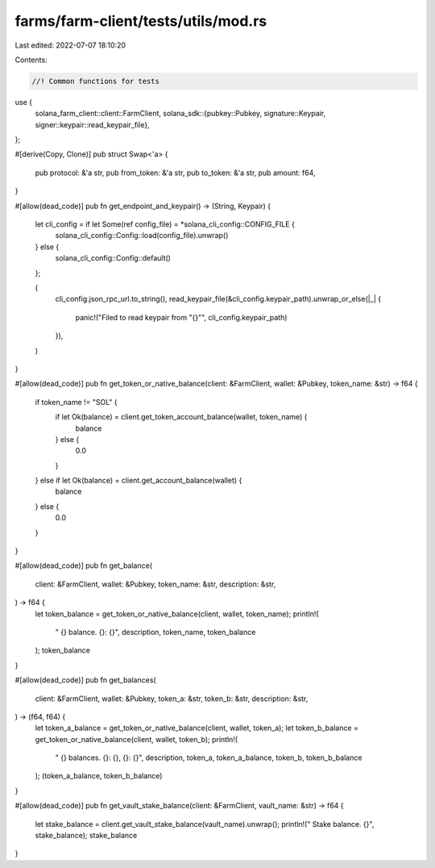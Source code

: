 farms/farm-client/tests/utils/mod.rs
====================================

Last edited: 2022-07-07 18:10:20

Contents:

.. code-block:: rs

    //! Common functions for tests

use {
    solana_farm_client::client::FarmClient,
    solana_sdk::{pubkey::Pubkey, signature::Keypair, signer::keypair::read_keypair_file},
};

#[derive(Copy, Clone)]
pub struct Swap<'a> {
    pub protocol: &'a str,
    pub from_token: &'a str,
    pub to_token: &'a str,
    pub amount: f64,
}

#[allow(dead_code)]
pub fn get_endpoint_and_keypair() -> (String, Keypair) {
    let cli_config = if let Some(ref config_file) = *solana_cli_config::CONFIG_FILE {
        solana_cli_config::Config::load(config_file).unwrap()
    } else {
        solana_cli_config::Config::default()
    };

    (
        cli_config.json_rpc_url.to_string(),
        read_keypair_file(&cli_config.keypair_path).unwrap_or_else(|_| {
            panic!("Filed to read keypair from \"{}\"", cli_config.keypair_path)
        }),
    )
}

#[allow(dead_code)]
pub fn get_token_or_native_balance(client: &FarmClient, wallet: &Pubkey, token_name: &str) -> f64 {
    if token_name != "SOL" {
        if let Ok(balance) = client.get_token_account_balance(wallet, token_name) {
            balance
        } else {
            0.0
        }
    } else if let Ok(balance) = client.get_account_balance(wallet) {
        balance
    } else {
        0.0
    }
}

#[allow(dead_code)]
pub fn get_balance(
    client: &FarmClient,
    wallet: &Pubkey,
    token_name: &str,
    description: &str,
) -> f64 {
    let token_balance = get_token_or_native_balance(client, wallet, token_name);
    println!(
        "  {} balance. {}: {}",
        description, token_name, token_balance
    );
    token_balance
}

#[allow(dead_code)]
pub fn get_balances(
    client: &FarmClient,
    wallet: &Pubkey,
    token_a: &str,
    token_b: &str,
    description: &str,
) -> (f64, f64) {
    let token_a_balance = get_token_or_native_balance(client, wallet, token_a);
    let token_b_balance = get_token_or_native_balance(client, wallet, token_b);
    println!(
        "  {} balances. {}: {}, {}: {}",
        description, token_a, token_a_balance, token_b, token_b_balance
    );
    (token_a_balance, token_b_balance)
}

#[allow(dead_code)]
pub fn get_vault_stake_balance(client: &FarmClient, vault_name: &str) -> f64 {
    let stake_balance = client.get_vault_stake_balance(vault_name).unwrap();
    println!("  Stake balance. {}", stake_balance);
    stake_balance
}


